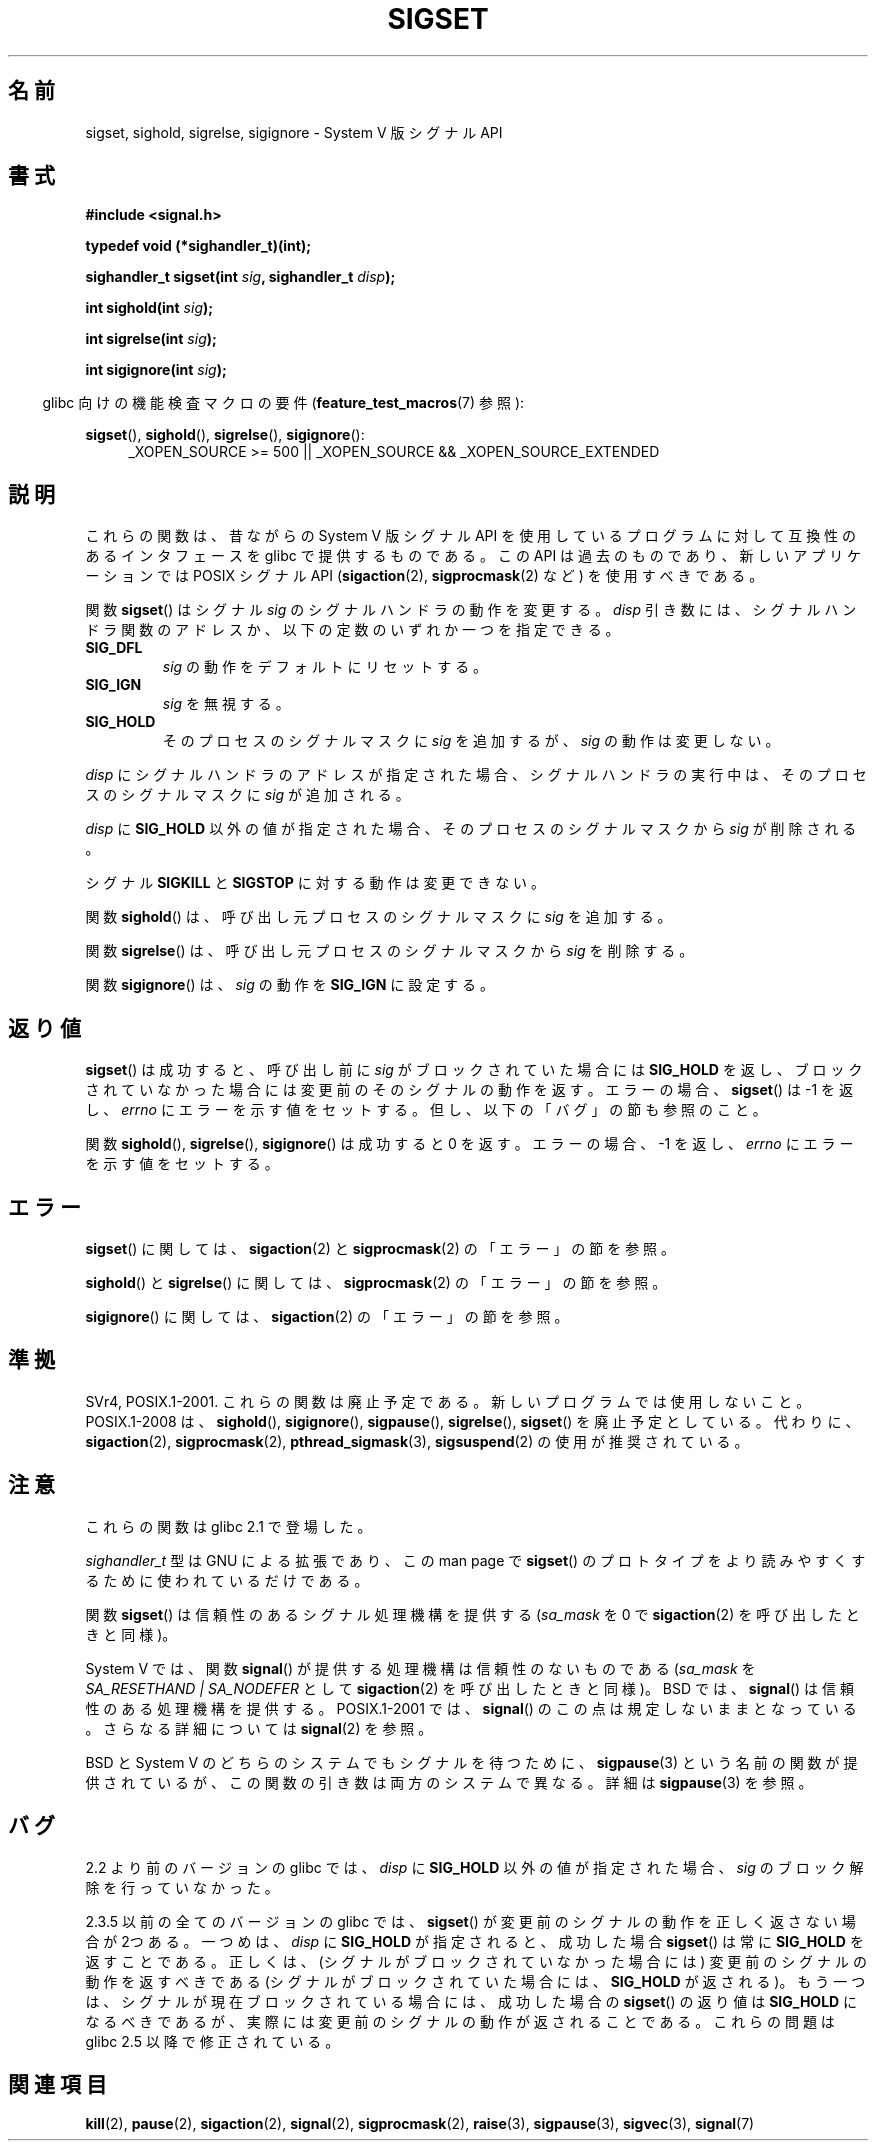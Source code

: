 '\" t
.\" Copyright (c) 2005 by Michael Kerrisk <mtk.manpages@gmail.com>
.\"
.\" Permission is granted to make and distribute verbatim copies of this
.\" manual provided the copyright notice and this permission notice are
.\" preserved on all copies.
.\"
.\" Permission is granted to copy and distribute modified versions of this
.\" manual under the conditions for verbatim copying, provided that the
.\" entire resulting derived work is distributed under the terms of a
.\" permission notice identical to this one.
.\"
.\" Since the Linux kernel and libraries are constantly changing, this
.\" manual page may be incorrect or out-of-date.  The author(s) assume no
.\" responsibility for errors or omissions, or for damages resulting from
.\" the use of the information contained herein.  The author(s) may not
.\" have taken the same level of care in the production of this manual,
.\" which is licensed free of charge, as they might when working
.\" professionally.
.\"
.\" Formatted or processed versions of this manual, if unaccompanied by
.\" the source, must acknowledge the copyright and authors of this work.
.\"
.\" Japanese Version Copyright (c) 2005 Akihiro MOTOKI all rights reserved.
.\" Translated 2005-12-04, Akihiro MOTOKI <amotoki@dd.iij4u.or.jp>
.\"
.TH SIGSET 3 2010-09-20 "Linux" "Linux Programmer's Manual"
.SH 名前
sigset, sighold, sigrelse, sigignore \- System V 版シグナル API
.SH 書式
.B #include <signal.h>
.sp
.B typedef void (*sighandler_t)(int);
.sp
.BI "sighandler_t sigset(int " sig ", sighandler_t " disp );
.sp
.BI "int sighold(int " sig );
.sp
.BI "int sigrelse(int " sig );
.sp
.BI "int sigignore(int " sig );
.sp
.in -4n
glibc 向けの機能検査マクロの要件
.RB ( feature_test_macros (7)
参照):
.in
.sp
.ad l
.BR sigset (),
.BR sighold (),
.BR sigrelse (),
.BR sigignore ():
.br
.RS 4
_XOPEN_SOURCE\ >=\ 500 ||
_XOPEN_SOURCE\ &&\ _XOPEN_SOURCE_EXTENDED
.RE
.ad
.SH 説明
これらの関数は、昔ながらの System V 版シグナル API を使用しているプログラム
に対して互換性のあるインタフェースを glibc で提供するものである。
この API は過去のものであり、新しいアプリケーションでは
POSIX シグナル API
.RB ( sigaction (2),
.BR sigprocmask (2)
など) を使用すべきである。

関数
.BR sigset ()
はシグナル
.I sig
のシグナルハンドラの動作を変更する。
.I disp
引き数には、シグナルハンドラ関数のアドレスか、
以下の定数のいずれか一つを指定できる。
.TP
.B SIG_DFL
.I sig
の動作をデフォルトにリセットする。
.TP
.B SIG_IGN
.I sig
を無視する。
.TP
.B SIG_HOLD
そのプロセスのシグナルマスクに
.I sig
を追加するが、
.I sig
の動作は変更しない。
.PP
.I disp
にシグナルハンドラのアドレスが指定された場合、
シグナルハンドラの実行中は、そのプロセスのシグナルマスクに
.I sig
が追加される。
.PP
.I disp
に
.B SIG_HOLD
以外の値が指定された場合、
そのプロセスのシグナルマスクから
.I sig
が削除される。
.PP
シグナル
.B SIGKILL
と
.B SIGSTOP
に対する動作は変更できない。
.PP
関数
.BR sighold ()
は、呼び出し元プロセスのシグナルマスクに
.I sig
を追加する。

関数
.BR sigrelse ()
は、呼び出し元プロセスのシグナルマスクから
.I sig
を削除する。

関数
.BR sigignore ()
は、
.I sig
の動作を
.B SIG_IGN
に設定する。
.SH 返り値
.BR sigset ()
は成功すると、
呼び出し前に
.I sig
がブロックされていた場合には
.B SIG_HOLD
を返し、
ブロックされていなかった場合には
変更前のそのシグナルの動作を返す。
エラーの場合、
.BR sigset ()
は \-1 を返し、
.I errno
にエラーを示す値をセットする。
但し、以下の「バグ」の節も参照のこと。

関数
.BR sighold (),
.BR sigrelse (),
.BR sigignore ()
は成功すると 0 を返す。エラーの場合、\-1 を返し、
.I errno
にエラーを示す値をセットする。
.SH エラー
.BR sigset ()
に関しては、
.BR sigaction (2)
と
.BR sigprocmask (2)
の「エラー」の節を参照。

.BR sighold ()
と
.BR sigrelse ()
に関しては、
.BR sigprocmask (2)
の「エラー」の節を参照。

.BR sigignore ()
に関しては、
.BR sigaction (2)
の「エラー」の節を参照。
.SH 準拠
SVr4, POSIX.1-2001.
これらの関数は廃止予定である。新しいプログラムでは使用しないこと。
POSIX.1-2008 は、
.BR sighold (),
.BR sigignore (),
.BR sigpause (),
.BR sigrelse (),
.BR sigset ()
を廃止予定としている。
代わりに、
.BR sigaction (2),
.BR sigprocmask (2),
.BR pthread_sigmask (3),
.BR sigsuspend (2)
の使用が推奨されている。
.SH 注意
これらの関数は glibc 2.1 で登場した。

.I sighandler_t
型は GNU による拡張であり、この man page で
.BR sigset ()
のプロトタイプをより読みやすくするために使われているだけである。

関数
.BR sigset ()
は信頼性のあるシグナル処理機構を提供する
.RI ( sa_mask
を 0 で
.BR sigaction (2)
を呼び出したときと同様)。

System V では、関数
.BR signal ()
が提供する処理機構は信頼性のないものである
.RI ( sa_mask
を
.IR "SA_RESETHAND | SA_NODEFER"
として
.BR sigaction (2)
を呼び出したときと同様)。
BSD では、
.BR signal ()
は信頼性のある処理機構を提供する。
POSIX.1-2001 では、
.BR signal ()
のこの点は規定しないままとなっている。
さらなる詳細については
.BR signal (2)
を参照。

BSD と System V のどちらのシステムでも
シグナルを待つために、
.BR sigpause (3)
という名前の関数が提供されているが、
この関数の引き数は両方のシステムで異なる。
詳細は
.BR sigpause (3)
を参照。
.SH バグ
2.2 より前のバージョンの glibc では、
.I disp
に
.B SIG_HOLD
以外の値が指定された場合、
.I sig
のブロック解除を行っていなかった。

2.3.5 以前の全てのバージョンの glibc では、
.BR sigset ()
が変更前のシグナルの動作を正しく返さない場合が 2つある。
一つめは、
.I disp
に
.B SIG_HOLD
が指定されると、成功した場合
.BR sigset ()
は常に
.B SIG_HOLD
を返すことである。
正しくは、(シグナルがブロックされていなかった場合には)
変更前のシグナルの動作を返すべきである
(シグナルがブロックされていた場合には、
.B SIG_HOLD
が返される)。
もう一つは、シグナルが現在ブロックされている場合には、
成功した場合の
.BR sigset ()
の返り値は
.B SIG_HOLD
になるべきであるが、実際には
変更前のシグナルの動作が返されることである。
これらの問題は glibc 2.5 以降で修正されている。
.\" See http://sourceware.org/bugzilla/show_bug.cgi?id=1951
.SH 関連項目
.BR kill (2),
.BR pause (2),
.BR sigaction (2),
.BR signal (2),
.BR sigprocmask (2),
.BR raise (3),
.BR sigpause (3),
.BR sigvec (3),
.BR signal (7)

